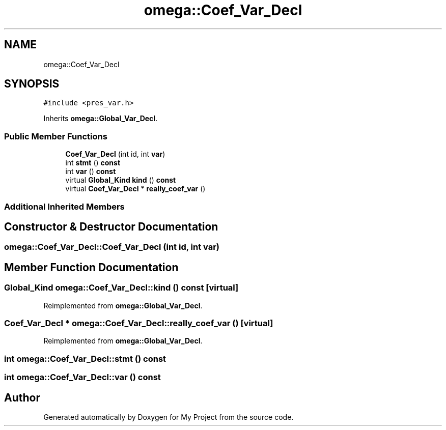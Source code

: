 .TH "omega::Coef_Var_Decl" 3 "Sun Jul 12 2020" "My Project" \" -*- nroff -*-
.ad l
.nh
.SH NAME
omega::Coef_Var_Decl
.SH SYNOPSIS
.br
.PP
.PP
\fC#include <pres_var\&.h>\fP
.PP
Inherits \fBomega::Global_Var_Decl\fP\&.
.SS "Public Member Functions"

.in +1c
.ti -1c
.RI "\fBCoef_Var_Decl\fP (int id, int \fBvar\fP)"
.br
.ti -1c
.RI "int \fBstmt\fP () \fBconst\fP"
.br
.ti -1c
.RI "int \fBvar\fP () \fBconst\fP"
.br
.ti -1c
.RI "virtual \fBGlobal_Kind\fP \fBkind\fP () \fBconst\fP"
.br
.ti -1c
.RI "virtual \fBCoef_Var_Decl\fP * \fBreally_coef_var\fP ()"
.br
.in -1c
.SS "Additional Inherited Members"
.SH "Constructor & Destructor Documentation"
.PP 
.SS "omega::Coef_Var_Decl::Coef_Var_Decl (int id, int var)"

.SH "Member Function Documentation"
.PP 
.SS "\fBGlobal_Kind\fP omega::Coef_Var_Decl::kind () const\fC [virtual]\fP"

.PP
Reimplemented from \fBomega::Global_Var_Decl\fP\&.
.SS "\fBCoef_Var_Decl\fP * omega::Coef_Var_Decl::really_coef_var ()\fC [virtual]\fP"

.PP
Reimplemented from \fBomega::Global_Var_Decl\fP\&.
.SS "int omega::Coef_Var_Decl::stmt () const"

.SS "int omega::Coef_Var_Decl::var () const"


.SH "Author"
.PP 
Generated automatically by Doxygen for My Project from the source code\&.
